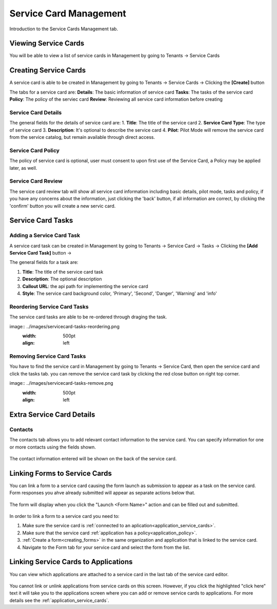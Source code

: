 .. _service-card-management:

Service Card Management
=======================

Introduction to the Service Cards Management tab.

Viewing Service Cards
**************

You will be able to view a list of service cards in Management by going to
Tenants -> Service Cards

.. image:: ../images/servicecard-view.png
   :width: 500pt
   :align: left

Creating Service Cards
**************

A service card is able to be created in Management by going to
Tenants -> Service Cards -> Clicking the **[Create]** button

.. image:: ../images/servicecard-create.png
   :width: 500pt
   :align: left

The tabs for a service card are:
**Details**: The basic information of service card
**Tasks**: The tasks of the service card 
**Policy**: The policy of the serviec card
**Review**: Reviewing all service card information before creating

Service Card Details
~~~~~~~~~~~~~~~~~~~~~~~~~~

The general fields for the details of service card are:
1. **Title**: The title of the service card
2. **Service Card Type**: The type of service card
3. **Description**: It's optional to describe the service card
4. **Pilot**: Pilot Mode will remove the service card from the service catalog, but remain available through direct access.

.. image:: ../images/servicecard-create-details.png
   :width: 500pt
   :align: left

Service Card Policy
~~~~~~~~~~~~~~~~~~~~~~~~~~

The policy of service card is optional, user must consent to upon first use of the Service Card, a Policy may be applied later, as well.

.. image:: ../images/servicecard-create-policy.png
   :width: 500pt
   :align: left

Service Card Review
~~~~~~~~~~~~~~~~~~~~~~~~~~

The service card review tab will show all service card information including basic details, pilot mode, tasks and policy, if you have any concerns about the information, just clicking the 'back' button, if all information are correct, by clicking the 'confirm' button you will create a new servic card.

.. image:: ../images/servicecard-create-review.png
   :width: 500pt
   :align: left

Service Card Tasks
******************

Adding a Service Card Task
~~~~~~~~~~~~~~~~~~~~~~~~~~

A service card task can be created in Management by going to
Tenants -> Service Card -> Tasks -> Clicking the **[Add Service Card Task]** button ->

.. image:: ../images/servicecard-create-tasks.png
   :width: 500pt
   :align: left

The general fields for a task are:

1. **Title**: The title of the service card task
2. **Description**: The optional description
3. **Callout URL**: the api path for implementing the service card
4. **Style**: The service card background color, 'Primary', 'Second', 'Danger', 'Warning' and 'info'

Reordering Service Card Tasks
~~~~~~~~~~~~~~~~~~~~~~~~~~~~~
The service card tasks are able to be re-ordered through draging the task.

image:: ../images/servicecard-tasks-reordering.png
   :width: 500pt
   :align: left

Removing Service Card Tasks
~~~~~~~~~~~~~~~~~~~~~~~~~~~

You have to find the service card in Management by going to Tenants -> Service Card, then open the service card and click the tasks tab. you can remove the service card task by clicking the red close button on right top corner.

image:: ../images/servicecard-tasks-remove.png
   :width: 500pt
   :align: left

Extra Service Card Details
*****************************************

Contacts
~~~~~~~~
The contacts tab allows you to add relevant contact information to the service card. You can specify information for one or more contacts using the fields shown.

  .. image:: ../images/tenants/serviceCards/contact-information.png
     :width: 500pt
     :align: left
  ..

The contact information entered will be shown on the back of the service card.

  .. image:: ../images/tenants/serviceCards/service-card-contacts.png
     :width: 500pt
     :align: left
  ..

Linking Forms to Service Cards
*****************************************

You can link a form to a service card causing the form launch as submission to appear as a task on the service card. Form responses you ahve already submitted will appear as separate actions below that.

  .. image:: ../images/tenants/serviceCards/service-card-form-action.png
     :width: 500pt
     :align: left
  ..

The form will display when you click the "Launch <Form Name>" action and can be filled out and submitted. 

  .. image:: ../images/tenants/serviceCards/service-card-form.png
     :width: 500pt
     :align: left
  ..

In order to link a form to a service card you need to:

1. Make sure the service card is :ref:`connected to an aplication<application_service_cards>`.
2. Make sure that the service card :ref:`application has a policy<application_policy>`. 
3. :ref:`Create a form<creating_forms>` in the same organization and application that is linked to the service card.
4. Navigate to the Form tab for your service card and select the form from the list.
  
  .. image:: ../images/tenants/serviceCards/service-card-form-management.png
     :width: 500pt
     :align: left
  ..

Linking Service Cards to Applications
*****************************************

You can view which applications are attached to a service card in the last tab of the service card editor.

  .. image:: ../images/tenants/serviceCards/applications.png
     :width: 500pt
     :align: left
  ..

You cannot link or unlink applications from service cards on this screen. However, if you click the highlighted "click here" text it will take you to the applications screen where you can add or remove service cards to applications.
For more details see the :ref:`application_service_cards`.